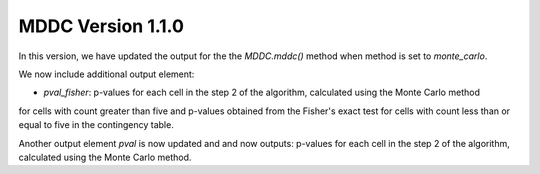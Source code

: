 MDDC Version 1.1.0
========================

In this version, we have updated the output for the the `MDDC.mddc()` method when method is set to `monte_carlo`.

We now include additional output element: 

- `pval_fisher`: p-values for each cell in the step 2 of the algorithm, calculated using the Monte Carlo method
for cells with count greater than five and p-values obtained from the Fisher's exact test for cells with count 
less than or equal to five in the contingency table.

Another output element `pval` is now updated and and now outputs: p-values for each cell in the step 2 of the algorithm,
calculated using the Monte Carlo method.
